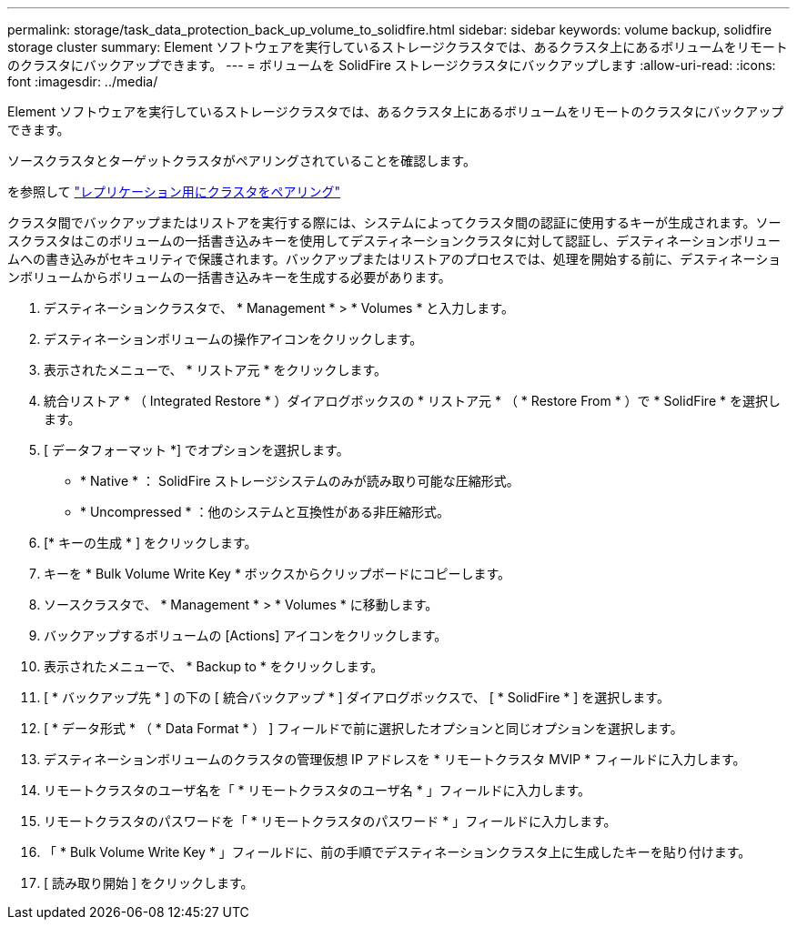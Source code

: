 ---
permalink: storage/task_data_protection_back_up_volume_to_solidfire.html 
sidebar: sidebar 
keywords: volume backup, solidfire storage cluster 
summary: Element ソフトウェアを実行しているストレージクラスタでは、あるクラスタ上にあるボリュームをリモートのクラスタにバックアップできます。 
---
= ボリュームを SolidFire ストレージクラスタにバックアップします
:allow-uri-read: 
:icons: font
:imagesdir: ../media/


[role="lead"]
Element ソフトウェアを実行しているストレージクラスタでは、あるクラスタ上にあるボリュームをリモートのクラスタにバックアップできます。

ソースクラスタとターゲットクラスタがペアリングされていることを確認します。

を参照して link:task_replication_pair_clusters.html["レプリケーション用にクラスタをペアリング"]

クラスタ間でバックアップまたはリストアを実行する際には、システムによってクラスタ間の認証に使用するキーが生成されます。ソースクラスタはこのボリュームの一括書き込みキーを使用してデスティネーションクラスタに対して認証し、デスティネーションボリュームへの書き込みがセキュリティで保護されます。バックアップまたはリストアのプロセスでは、処理を開始する前に、デスティネーションボリュームからボリュームの一括書き込みキーを生成する必要があります。

. デスティネーションクラスタで、 * Management * > * Volumes * と入力します。
. デスティネーションボリュームの操作アイコンをクリックします。
. 表示されたメニューで、 * リストア元 * をクリックします。
. 統合リストア * （ Integrated Restore * ）ダイアログボックスの * リストア元 * （ * Restore From * ）で * SolidFire * を選択します。
. [ データフォーマット *] でオプションを選択します。
+
** * Native * ： SolidFire ストレージシステムのみが読み取り可能な圧縮形式。
** * Uncompressed * ：他のシステムと互換性がある非圧縮形式。


. [* キーの生成 * ] をクリックします。
. キーを * Bulk Volume Write Key * ボックスからクリップボードにコピーします。
. ソースクラスタで、 * Management * > * Volumes * に移動します。
. バックアップするボリュームの [Actions] アイコンをクリックします。
. 表示されたメニューで、 * Backup to * をクリックします。
. [ * バックアップ先 * ] の下の [ 統合バックアップ * ] ダイアログボックスで、 [ * SolidFire * ] を選択します。
. [ * データ形式 * （ * Data Format * ） ] フィールドで前に選択したオプションと同じオプションを選択します。
. デスティネーションボリュームのクラスタの管理仮想 IP アドレスを * リモートクラスタ MVIP * フィールドに入力します。
. リモートクラスタのユーザ名を「 * リモートクラスタのユーザ名 * 」フィールドに入力します。
. リモートクラスタのパスワードを「 * リモートクラスタのパスワード * 」フィールドに入力します。
. 「 * Bulk Volume Write Key * 」フィールドに、前の手順でデスティネーションクラスタ上に生成したキーを貼り付けます。
. [ 読み取り開始 ] をクリックします。

